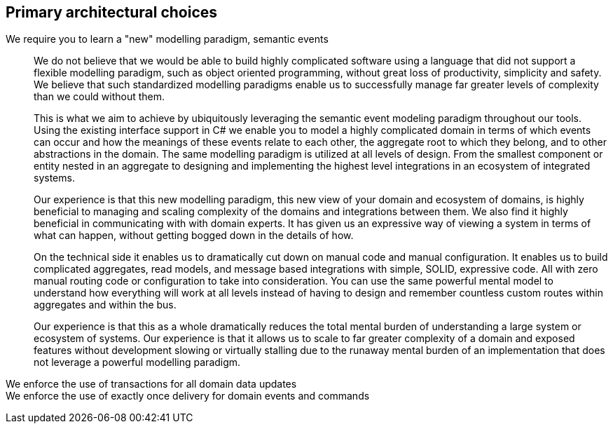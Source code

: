 == Primary architectural choices

We require you to learn a "new" modelling paradigm, semantic events::
We do not believe that we would be able to build highly complicated software using a language that did not support a flexible modelling paradigm, such as object oriented programming, without great loss of productivity, simplicity and safety. We believe that such standardized modelling paradigms enable us to successfully manage far greater levels of complexity than we could without them.
+
This is what we aim to achieve by ubiquitously leveraging the semantic event modeling paradigm throughout our tools. Using the existing interface support in C# we enable you to model a highly complicated domain in terms of which events can occur and how the meanings of these events relate to each other, the aggregate root to which they belong, and to other abstractions in the domain. The same modelling paradigm is utilized at all levels of design. From the smallest component or entity nested in an aggregate to designing and implementing the highest level integrations in an ecosystem of integrated systems.
+
Our experience is that this new modelling paradigm, this new view of your domain and ecosystem of domains, is highly beneficial to managing and scaling complexity of the domains and integrations between them. We also find it highly beneficial in communicating with with domain experts. It has given us an expressive way of viewing a system in terms of what can happen, without getting bogged down in the details of how.
+
On the technical side it enables us to dramatically cut down on manual code and manual configuration. It enables us to build complicated aggregates, read models, and message based integrations with simple, SOLID, expressive code. All with zero manual routing code or configuration to take into consideration. You can use the same powerful mental model to understand how everything will work at all levels instead of having to design and remember countless custom routes within aggregates and within the bus.
+
Our experience is that this as a whole dramatically reduces the total mental burden of understanding a large system or ecosystem of systems. Our experience is that it allows us to scale to far greater complexity of a domain and exposed features without development slowing or virtually stalling due to the runaway mental burden of an implementation that does not leverage a powerful modelling paradigm.

We enforce the use of transactions for all domain data updates::

We enforce the use of exactly once delivery for domain events and commands::
